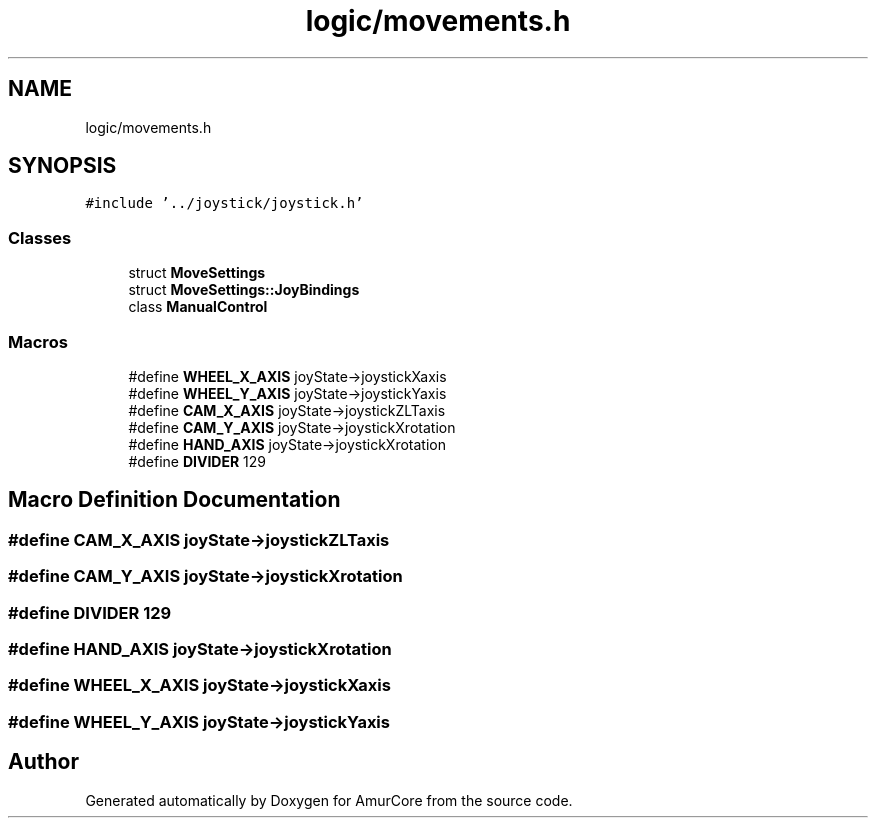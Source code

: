 .TH "logic/movements.h" 3 "Wed Apr 9 2025" "Version 1.0" "AmurCore" \" -*- nroff -*-
.ad l
.nh
.SH NAME
logic/movements.h
.SH SYNOPSIS
.br
.PP
\fC#include '\&.\&./joystick/joystick\&.h'\fP
.br

.SS "Classes"

.in +1c
.ti -1c
.RI "struct \fBMoveSettings\fP"
.br
.ti -1c
.RI "struct \fBMoveSettings::JoyBindings\fP"
.br
.ti -1c
.RI "class \fBManualControl\fP"
.br
.in -1c
.SS "Macros"

.in +1c
.ti -1c
.RI "#define \fBWHEEL_X_AXIS\fP   joyState\->joystickXaxis"
.br
.ti -1c
.RI "#define \fBWHEEL_Y_AXIS\fP   joyState\->joystickYaxis"
.br
.ti -1c
.RI "#define \fBCAM_X_AXIS\fP   joyState\->joystickZLTaxis"
.br
.ti -1c
.RI "#define \fBCAM_Y_AXIS\fP   joyState\->joystickXrotation"
.br
.ti -1c
.RI "#define \fBHAND_AXIS\fP   joyState\->joystickXrotation"
.br
.ti -1c
.RI "#define \fBDIVIDER\fP   129"
.br
.in -1c
.SH "Macro Definition Documentation"
.PP 
.SS "#define CAM_X_AXIS   joyState\->joystickZLTaxis"

.SS "#define CAM_Y_AXIS   joyState\->joystickXrotation"

.SS "#define DIVIDER   129"

.SS "#define HAND_AXIS   joyState\->joystickXrotation"

.SS "#define WHEEL_X_AXIS   joyState\->joystickXaxis"

.SS "#define WHEEL_Y_AXIS   joyState\->joystickYaxis"

.SH "Author"
.PP 
Generated automatically by Doxygen for AmurCore from the source code\&.
